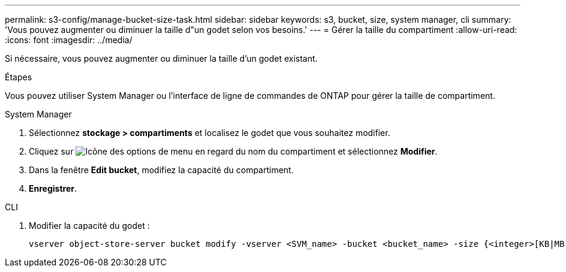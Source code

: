 ---
permalink: s3-config/manage-bucket-size-task.html 
sidebar: sidebar 
keywords: s3, bucket, size, system manager, cli 
summary: 'Vous pouvez augmenter ou diminuer la taille d"un godet selon vos besoins.' 
---
= Gérer la taille du compartiment
:allow-uri-read: 
:icons: font
:imagesdir: ../media/


[role="lead"]
Si nécessaire, vous pouvez augmenter ou diminuer la taille d'un godet existant.

.Étapes
Vous pouvez utiliser System Manager ou l'interface de ligne de commandes de ONTAP pour gérer la taille de compartiment.

[role="tabbed-block"]
====
.System Manager
--
. Sélectionnez *stockage > compartiments* et localisez le godet que vous souhaitez modifier.
. Cliquez sur image:icon_kabob.gif["Icône des options de menu"] en regard du nom du compartiment et sélectionnez *Modifier*.
. Dans la fenêtre *Edit bucket*, modifiez la capacité du compartiment.
. *Enregistrer*.


--
.CLI
--
. Modifier la capacité du godet :
+
[source, cli]
----
vserver object-store-server bucket modify -vserver <SVM_name> -bucket <bucket_name> -size {<integer>[KB|MB|GB|TB|PB]}
----


--
====
